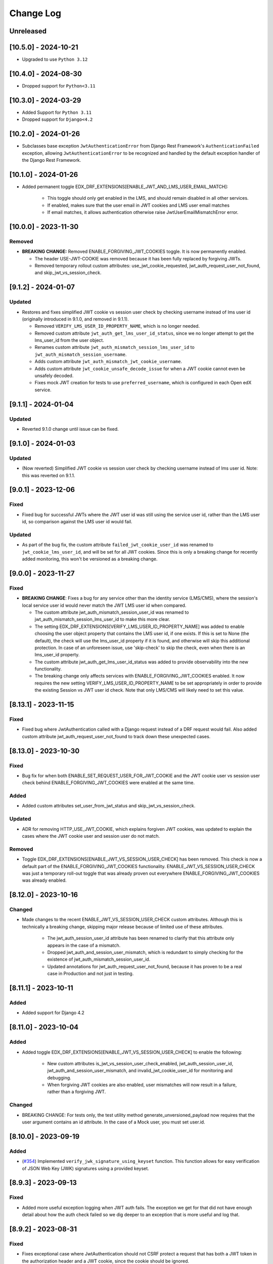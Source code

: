 Change Log
==========

..
   This file loosely adheres to the structure of https://keepachangelog.com/,
   but in reStructuredText instead of Markdown.

   This project adheres to Semantic Versioning (https://semver.org/).

.. There should always be an "Unreleased" section for changes pending release.

Unreleased
----------

[10.5.0] - 2024-10-21
---------------------
* Upgraded to use ``Python 3.12``

[10.4.0] - 2024-08-30
---------------------
* Dropped support for ``Python<3.11``

[10.3.0] - 2024-03-29
---------------------

* Added Support for ``Python 3.11``
* Dropped support for ``Django<4.2``

[10.2.0] - 2024-01-26
---------------------

* Subclasses base exception ``JwtAuthenticationError`` from Django Rest Framework's ``AuthenticationFailed`` exception, allowing ``JwtAuthenticationError`` to be recognized and handled by the default exception handler of the Django Rest Framework.

[10.1.0] - 2024-01-26
---------------------

* Added permanent toggle EDX_DRF_EXTENSIONS[ENABLE_JWT_AND_LMS_USER_EMAIL_MATCH]:

    * This toggle should only get enabled in the LMS, and should remain disabled in all other services.
    * If enabled, makes sure that the user email in JWT cookies and LMS user email matches
    * If email matches, it allows authentication otherwise raise JwtUserEmailMismatchError error.

[10.0.0] - 2023-11-30
---------------------

Removed
~~~~~~~
* **BREAKING CHANGE:** Removed ENABLE_FORGIVING_JWT_COOKIES toggle. It is now permanently enabled.

  * The header USE-JWT-COOKIE was removed because it has been fully replaced by forgiving JWTs.
  * Removed temporary rollout custom attributes: use_jwt_cookie_requested, jwt_auth_request_user_not_found, and skip_jwt_vs_session_check.

[9.1.2] - 2024-01-07
--------------------
Updated
~~~~~~~
* Restores and fixes simplified JWT cookie vs session user check by checking username instead of lms user id (originally introduced in 9.1.0, and removed in 9.1.1).

  * Removed ``VERIFY_LMS_USER_ID_PROPERTY_NAME``, which is no longer needed.
  * Removed custom attribute ``jwt_auth_get_lms_user_id_status``, since we no longer attempt to get the lms_user_id from the user object.
  * Renames custom attribute ``jwt_auth_mismatch_session_lms_user_id`` to ``jwt_auth_mismatch_session_username``.
  * Adds custom attribute ``jwt_auth_mismatch_jwt_cookie_username``.
  * Adds custom attribute ``jwt_cookie_unsafe_decode_issue`` for when a JWT cookie cannot even be unsafely decoded.
  * Fixes mock JWT creation for tests to use ``preferred_username``, which is configured in each Open edX service.

[9.1.1] - 2024-01-04
--------------------
Updated
~~~~~~~
* Reverted 9.1.0 change until issue can be fixed.

[9.1.0] - 2024-01-03
--------------------
Updated
~~~~~~~
* (Now reverted) Simplified JWT cookie vs session user check by checking username instead of lms user id. Note: this was reverted on 9.1.1.

[9.0.1] - 2023-12-06
--------------------

Fixed
~~~~~

* Fixed bug for successful JWTs where the JWT user id was still using the service user id, rather than the LMS user id, so comparison against the LMS user id would fail.

Updated
~~~~~~~

* As part of the bug fix, the custom attribute ``failed_jwt_cookie_user_id`` was renamed to ``jwt_cookie_lms_user_id``, and will be set for all JWT cookies. Since this is only a breaking change for recently added monitoring, this won't be versioned as a breaking change.

[9.0.0] - 2023-11-27
--------------------

Fixed
~~~~~
* **BREAKING CHANGE**: Fixes a bug for any service other than the identity service (LMS/CMS), where the session's local service user id would never match the JWT LMS user id when compared.

  * The custom attribute jwt_auth_mismatch_session_user_id was renamed to jwt_auth_mismatch_session_lms_user_id to make this more clear.
  * The setting EDX_DRF_EXTENSIONS[VERIFY_LMS_USER_ID_PROPERTY_NAME] was added to enable choosing the user object property that contains the LMS user id, if one exists. If this is set to None (the default), the check will use the lms_user_id property if it is found, and otherwise will skip this additional protection. In case of an unforeseen issue, use 'skip-check' to skip the check, even when there is an lms_user_id property.
  * The custom attribute jwt_auth_get_lms_user_id_status was added to provide observability into the new functionality.
  * The breaking change only affects services with ENABLE_FORGIVING_JWT_COOKIES enabled. It now requires the new setting VERIFY_LMS_USER_ID_PROPERTY_NAME to be set appropriately in order to provide the existing Session vs JWT user id check. Note that only LMS/CMS will likely need to set this value.

[8.13.1] - 2023-11-15
---------------------

Fixed
~~~~~
* Fixed bug where JwtAuthentication called with a Django request instead of a DRF request would fail. Also added custom attribute jwt_auth_request_user_not_found to track down these unexpected cases.

[8.13.0] - 2023-10-30
---------------------

Fixed
~~~~~
* Bug fix for when both ENABLE_SET_REQUEST_USER_FOR_JWT_COOKIE and the JWT cookie user vs session user check behind ENABLE_FORGIVING_JWT_COOKIES were enabled at the same time.

Added
~~~~~
* Added custom attributes set_user_from_jwt_status and skip_jwt_vs_session_check.

Updated
~~~~~~~
* ADR for removing HTTP_USE_JWT_COOKIE, which explains forgiven JWT cookies, was updated to explain the cases where the JWT cookie user and session user do not match.

Removed
~~~~~~~
* Toggle EDX_DRF_EXTENSIONS[ENABLE_JWT_VS_SESSION_USER_CHECK] has been removed. This check is now a default part of the ENABLE_FORGIVING_JWT_COOKIES functionality. ENABLE_JWT_VS_SESSION_USER_CHECK was just a temporary roll-out toggle that was already proven out everywhere ENABLE_FORGIVING_JWT_COOKIES was already enabled.

[8.12.0] - 2023-10-16
---------------------

Changed
~~~~~~~
* Made changes to the recent ENABLE_JWT_VS_SESSION_USER_CHECK custom attributes. Although this is technically a breaking change, skipping major release because of limited use of these attributes.

    * The jwt_auth_session_user_id attribute has been renamed to clarify that this attribute only appears in the case of a mismatch.
    * Dropped jwt_auth_and_session_user_mismatch, which is redundant to simply checking for the existence of jwt_auth_mismatch_session_user_id.
    * Updated annotations for jwt_auth_request_user_not_found, because it has proven to be a real case in Production and not just in testing.

[8.11.1] - 2023-10-11
---------------------

Added
~~~~~
* Added support for Django 4.2

[8.11.0] - 2023-10-04
---------------------

Added
~~~~~
* Added toggle EDX_DRF_EXTENSIONS[ENABLE_JWT_VS_SESSION_USER_CHECK] to enable the following:

    * New custom attributes is_jwt_vs_session_user_check_enabled, jwt_auth_session_user_id, jwt_auth_and_session_user_mismatch, and invalid_jwt_cookie_user_id for monitoring and debugging.
    * When forgiving JWT cookies are also enabled, user mismatches will now result in a failure, rather than a forgiving JWT.

Changed
~~~~~~~
* BREAKING CHANGE: For tests only, the test utility method generate_unversioned_payload now requires that the user argument contains an id attribute. In the case of a Mock user, you must set user.id.

[8.10.0] - 2023-09-19
---------------------

Added
~~~~~
* (`#354 <https://github.com/openedx/edx-drf-extensions/pull/354>`_) Implemented ``verify_jwk_signature_using_keyset`` function.
  This function allows for easy verification of JSON Web Key (JWK) signatures using a provided keyset.

[8.9.3] - 2023-09-13
--------------------

Fixed
~~~~~

* Added more useful exception logging when JWT auth fails.  The exception we
  get for that did not have enough detail about how the auth check failed so we
  dig deeper to an exception that is more useful and log that.

[8.9.2] - 2023-08-31
--------------------

Fixed
~~~~~
* Fixes exceptional case where JwtAuthentication should not CSRF protect a request that has both a JWT token in the authorization header and a JWT cookie, since the cookie should be ignored.

Changed
~~~~~~~
* Updated one of the values of the custom attribute jwt_auth_result from 'skipped' to 'n/a'.


[8.9.1] - 2023-08-22
--------------------

Removed
~~~~~~~

* Removed unused direct dependency on ``six``.
* Removed unused direct dependency on ``python-dateutil``.


Fixed
~~~~~
* Fixed Django 40 middleware deprecation warning

[8.9.0] - 2023-08-14
--------------------

Added
~~~~~

* Added capability to forgive JWT cookie authentication failures as a replacement for the now deprecated ``USE-JWT-COOKIE`` header. See DEPR https://github.com/openedx/edx-drf-extensions/issues/371.
  * For now, this capability must be enabled using the ``ENABLE_FORGIVING_JWT_COOKIES`` toggle.
  * Added temporary custom attributes ``is_forgiving_jwt_cookies_enabled`` and ``use_jwt_cookie_requested`` to help with this deprecation.
* Added custom attributes ``has_jwt_cookie`` and ``jwt_auth_result`` for JWT authentication observability.

Changed
~~~~~~~

* Two features that were gated on the presence of the ``USE-JWT-COOKIE`` header will now be gated on the presence of a JWT cookie instead, regardless of the state of the new ``ENABLE_FORGIVING_JWT_COOKIES`` toggle. The new behavior should be nearly equivalent in most cases, and should cause no issues in the exceptional cases. The two features include CSRF protection for JWT cookies, and the setting of the request user when ``ENABLE_SET_REQUEST_USER_FOR_JWT_COOKIE`` is enabled.

[8.8.0] - 2023-05-16
--------------------

Removed
~~~~~~~

* Removed dependency on ``pyjwkest``. Uses existing PyJWT dependency instead.

**Warning:** This change causes edx-drf-extensions to become a bit more strict about how it handles unexpected whitespace inside of Base64-encoded keys. For example, the following JSON is hard-wrapped inside a YAML single-quoted string, and edx-drf-extensions will start failing to load this in version 8.8.0::

    JWT_PUBLIC_SIGNING_JWK_SET: '{
      "keys": [
        {
          "e": "AQAB",
          "kid": "prod-key-001",
          "kty": "RSA",
          "n": "VGhpcyBpcyBqdXN0IHNvbWUgZGVtb25zdHJhd
             GlvbiB0ZXh0IHJhdGhlciB0aGFuIGFjdHVhbCBrZ
             XkgbWF0ZXJpYWwuICAK"
          }
        ]
      }'

Newlines are ignored within Base64, but are illegal inside JSON strings. However, the YAML parser actually replaces the newlines with single spaces due to the single-quoting, so the JSON will actually contain a modulus (``n``) value with two spaces breaking up the Base64. Spaces are in turn not allowed in Base64. Due to interactions between various Base64 parsers, URL-safe encoding, and how padding is handled by the Python base64 standard library, this will be read as intended by pyjwkest but not by PyJWT. This is not a bug, just a difference in how malformed inputs are handled.

The safe way to encode this JSON is without hard wrapping::

    JWT_PUBLIC_SIGNING_JWK_SET: |
      {
        "keys": [
          {
            "e": "AQAB",
            "kid": "prod-key-001",
            "kty": "RSA",
            "n": "VGhpcyBpcyBqdXN0IHNvbWUgZGVtb25zdHJhdGlvbiB0ZXh0IHJhdGhlciB0aGFuIGFjdHVhbCBrZXkgbWF0ZXJpYWwuICAK"
          }
        ]
      }

Before upgrading to version 8.8.0, ensure your keys are properly encoded with no whitespace of any sort inside of runs of Base64.

[8.7.0] - 2023-04-14
--------------------

Added
~~~~~

* Add ``edx_drf_extensions_version`` to help with rollout of changes in this library across services.

Removed
~~~~~~~

* Removed exception case for ``InvalidTokenError`` that was never invoked.

[8.6.0] - 2023-04-12
--------------------

Added
~~~~~

* Added ``jwt_auth_check_symmetric_key``, ``jwt_auth_asymmetric_verified``, ``jwt_auth_symmetric_verified``, and ``jwt_auth_verification_failed`` custom attributes to aid in deprecation and removal of symmetric keys.
* Added ``jwt_auth_issuer`` and ``jwt_auth_issuer_verification`` custom attributes.

Changed
~~~~~~~

* Changed ``jwt_auth_verify_keys_count`` custom attribute to aid in key rotations, to instead be ``jwt_auth_verify_asymmetric_keys_count`` and ``jwt_auth_verify_all_keys_count``. The latter count is only used in the case that the token can't be verified with the asymmetric keys alone.

[8.5.3] - 2023-04-11
--------------------

Fixed
~~~~~

* (Hopefully) fixed the ability to publish edx-drf-extensions, by adding a ``long_description`` to setup.py. There was no real 8.5.1 or 8.5.2.

[8.5.0] - 2023-04-05
--------------------

Added
~~~~~

* Added ``jwt_auth_verify_keys_count`` custom attribute to aid in key rotations

[8.4.1] - 2022-12-18
--------------------

Added
~~~~~

* Additional logging in `authenticate_credentials` within the JWT authentication middleware for debugging purposes.

[8.4.0] - 2022-12-16
--------------------

Added
~~~~~

* Added custom attribute enduser.id, following OpenTelemetry convention. This works with some New Relic automatic tooling around users. The old custom attribute request_user_id should be considered deprecated.

[8.3.1] - 2022-09-09
--------------------

Fixed
~~~~~~~

* Fixed disabled user error by reverting change to JwtAuthentication.

[8.3.0] - 2022-09-07
--------------------

Changed
~~~~~~~

* JwtAuthentication will fail for disabled users (with unusable password).

[8.2.0] - 2022-08-24
--------------------

Added
~~~~~

* Added only asymmetric jwt decoding functionality in decoder

Changed
~~~~~~~

* Rename toggle_warnings to toggle_warning for consistency with setting_warning.

[8.1.0] - 2022-01-28
--------------------

Dropped
~~~~~~~

* Dropped Support for Django22, 30, 31

[8.0.1] - 2021-11-01
--------------------

Changed
~~~~~~~

* Resolve RemovedInDjango4.0 warnings.


[8.0.0] - 2021-09-30
--------------------

Changed
~~~~~~~

* **BREAKING CHANGE:** Updated ``EnsureJWTAuthSettingsMiddleware`` to understand and work with permissions combined using DRF's in-built support. This allows switching away from ``rest_condition``. Any view that still uses ``rest_condition`` will cause the middleware to throw an error.


[7.0.1] - 2021-08-10
--------------------

Fixed
~~~~~

* Removed dropped ``require_exp`` and ``require_iat`` options from jwt.decode and instead used ``require`` option with both ``exp`` and ``iat``. For more info visit this: https://pyjwt.readthedocs.io/en/stable/changelog.html#dropped-deprecated-require-options-in-jwt-decode
* This fixes an error in previous release which had a multiple breaking changes


[7.0.0] - 2021-08-03
--------------------

Changed
~~~~~~~

* **BREAKING CHANGE:** ``generate_jwt_token``: Now returns string (instead of bytes), and no longer requires decoding. This was to keep consistent with change to ``jwt.encode`` in `pyjwt` upgrade (see below).
* **BREAKING CHANGE:** Upgraded dependency ``pyjwt[crypto]`` to 2.1.0, which introduces its own breaking changes that may affect consumers of this library. Pay careful attention to the 2.0.0 breaking changes documented in https://pyjwt.readthedocs.io/en/stable/changelog.html#v2-0-0.

[6.6.0] - 2021-07-13
--------------------

Added
~~~~~

* Added support for django3.1 and 3.2

[6.5.0] - 2021-02-12
--------------------

Added
~~~~~

* Added a new custom attribute `jwt_auth_failed` to both monitor failures, and to help prepare for future refactors.


[6.4.0] - 2021-01-19
--------------------

Added
~~~~~

* Added a new custom attribute `request_is_staff_or_superuser`

[6.3.0] - 2021-01-12
--------------------

Removed
~~~~~~~

* Drop support for Python 3.5

[6.2.0] - 2020-08-24
--------------------

Updated
~~~~~~~

* Renamed "custom metric" to "custom attribute" throughout the repo. This was based on a `decision (ADR) captured in edx-django-utils`_.

  * Deprecated RequestMetricsMiddleware due to rename.  Use RequestCustomAttributesMiddleware instead.

.. _`decision (ADR) captured in edx-django-utils`: https://github.com/openedx/edx-django-utils/blob/master/edx_django_utils/monitoring/docs/decisions/0002-custom-monitoring-language.rst

[6.1.2] - 2020-07-19
--------------------

Fixed
~~~~~~~

* `_get_user_from_jwt` no longer throws an `UnsupportedMediaType` error for failing to parse "new user" requests.



[6.1.1] - 2020-07-19
--------------------

Fixed
~~~~~~~

* Latest `drf-jwt` is throwing error in case of any other Authorization Header. Fixing that issue in `JwtAuthentication` class.



[6.1.0] - 2020-06-26
--------------------

Changed
~~~~~~~

* Update `drf-jwt` to pull in new allow-list(they called it blacklist) feature.

Added
~~~~~

Fixed
~~~~~



[6.0.0] - 2020-05-05
--------------------

Changed
~~~~~~~

* **BREAKING CHANGE**: Renamed 'request_auth_type' to 'request_auth_type_guess'. This makes it more clear that this metric could report the wrong value in certain cases. This could break dashboards or alerts that relied on this metric.
* **BREAKING CHANGE**: Renamed value `session-or-unknown` to `session-or-other`. This name makes it more clear that it is the method of authentication that is in question, not whether or not the user is authenticated. This could break dashboards or alerts that relied on this metric.

Added
~~~~~

* Added 'jwt-cookie' as new value for 'request_auth_type_guess'.
* Added new 'request_authenticated_user_found_in_middleware' metric. Helps identify for what middleware step the request user was set, if it was set. Example values: 'process_request', 'process_view', 'process_response', or 'process_exception'.

Fixed
~~~~~

* Fixed/Added setting of authentication metrics for exceptions as well.
* Fixed 'request_auth_type_guess' to be more accurate when recording values of 'unauthenticated' and 'no-user'.
